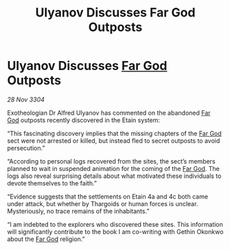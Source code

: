 :PROPERTIES:
:ID:       9f80ba8d-ac40-4355-8d72-287585d7204b
:END:
#+title: Ulyanov Discusses Far God Outposts
#+filetags: :Thargoid:3304:galnet:

* Ulyanov Discusses [[id:04ae001b-eb07-4812-a42e-4bb72825609b][Far God]] Outposts

/28 Nov 3304/

Exotheologian Dr Alfred Ulyanov has commented on the abandoned [[id:04ae001b-eb07-4812-a42e-4bb72825609b][Far God]] outposts recently discovered in the Etain system: 

“This fascinating discovery implies that the missing chapters of the [[id:04ae001b-eb07-4812-a42e-4bb72825609b][Far God]] sect were not arrested or killed, but instead fled to secret outposts to avoid persecution.”  

“According to personal logs recovered from the sites, the sect’s members planned to wait in suspended animation for the coming of the [[id:04ae001b-eb07-4812-a42e-4bb72825609b][Far God]]. The logs also reveal surprising details about what motivated these individuals to devote themselves to the faith.”  

“Evidence suggests that the settlements on Etain 4a and 4c both came under attack, but whether by Thargoids or human forces is unclear. Mysteriously, no trace remains of the inhabitants.” 

“I am indebted to the explorers who discovered these sites. This information will significantly contribute to the book I am co-writing with Gethin Okonkwo about the [[id:04ae001b-eb07-4812-a42e-4bb72825609b][Far God]] religion.”
